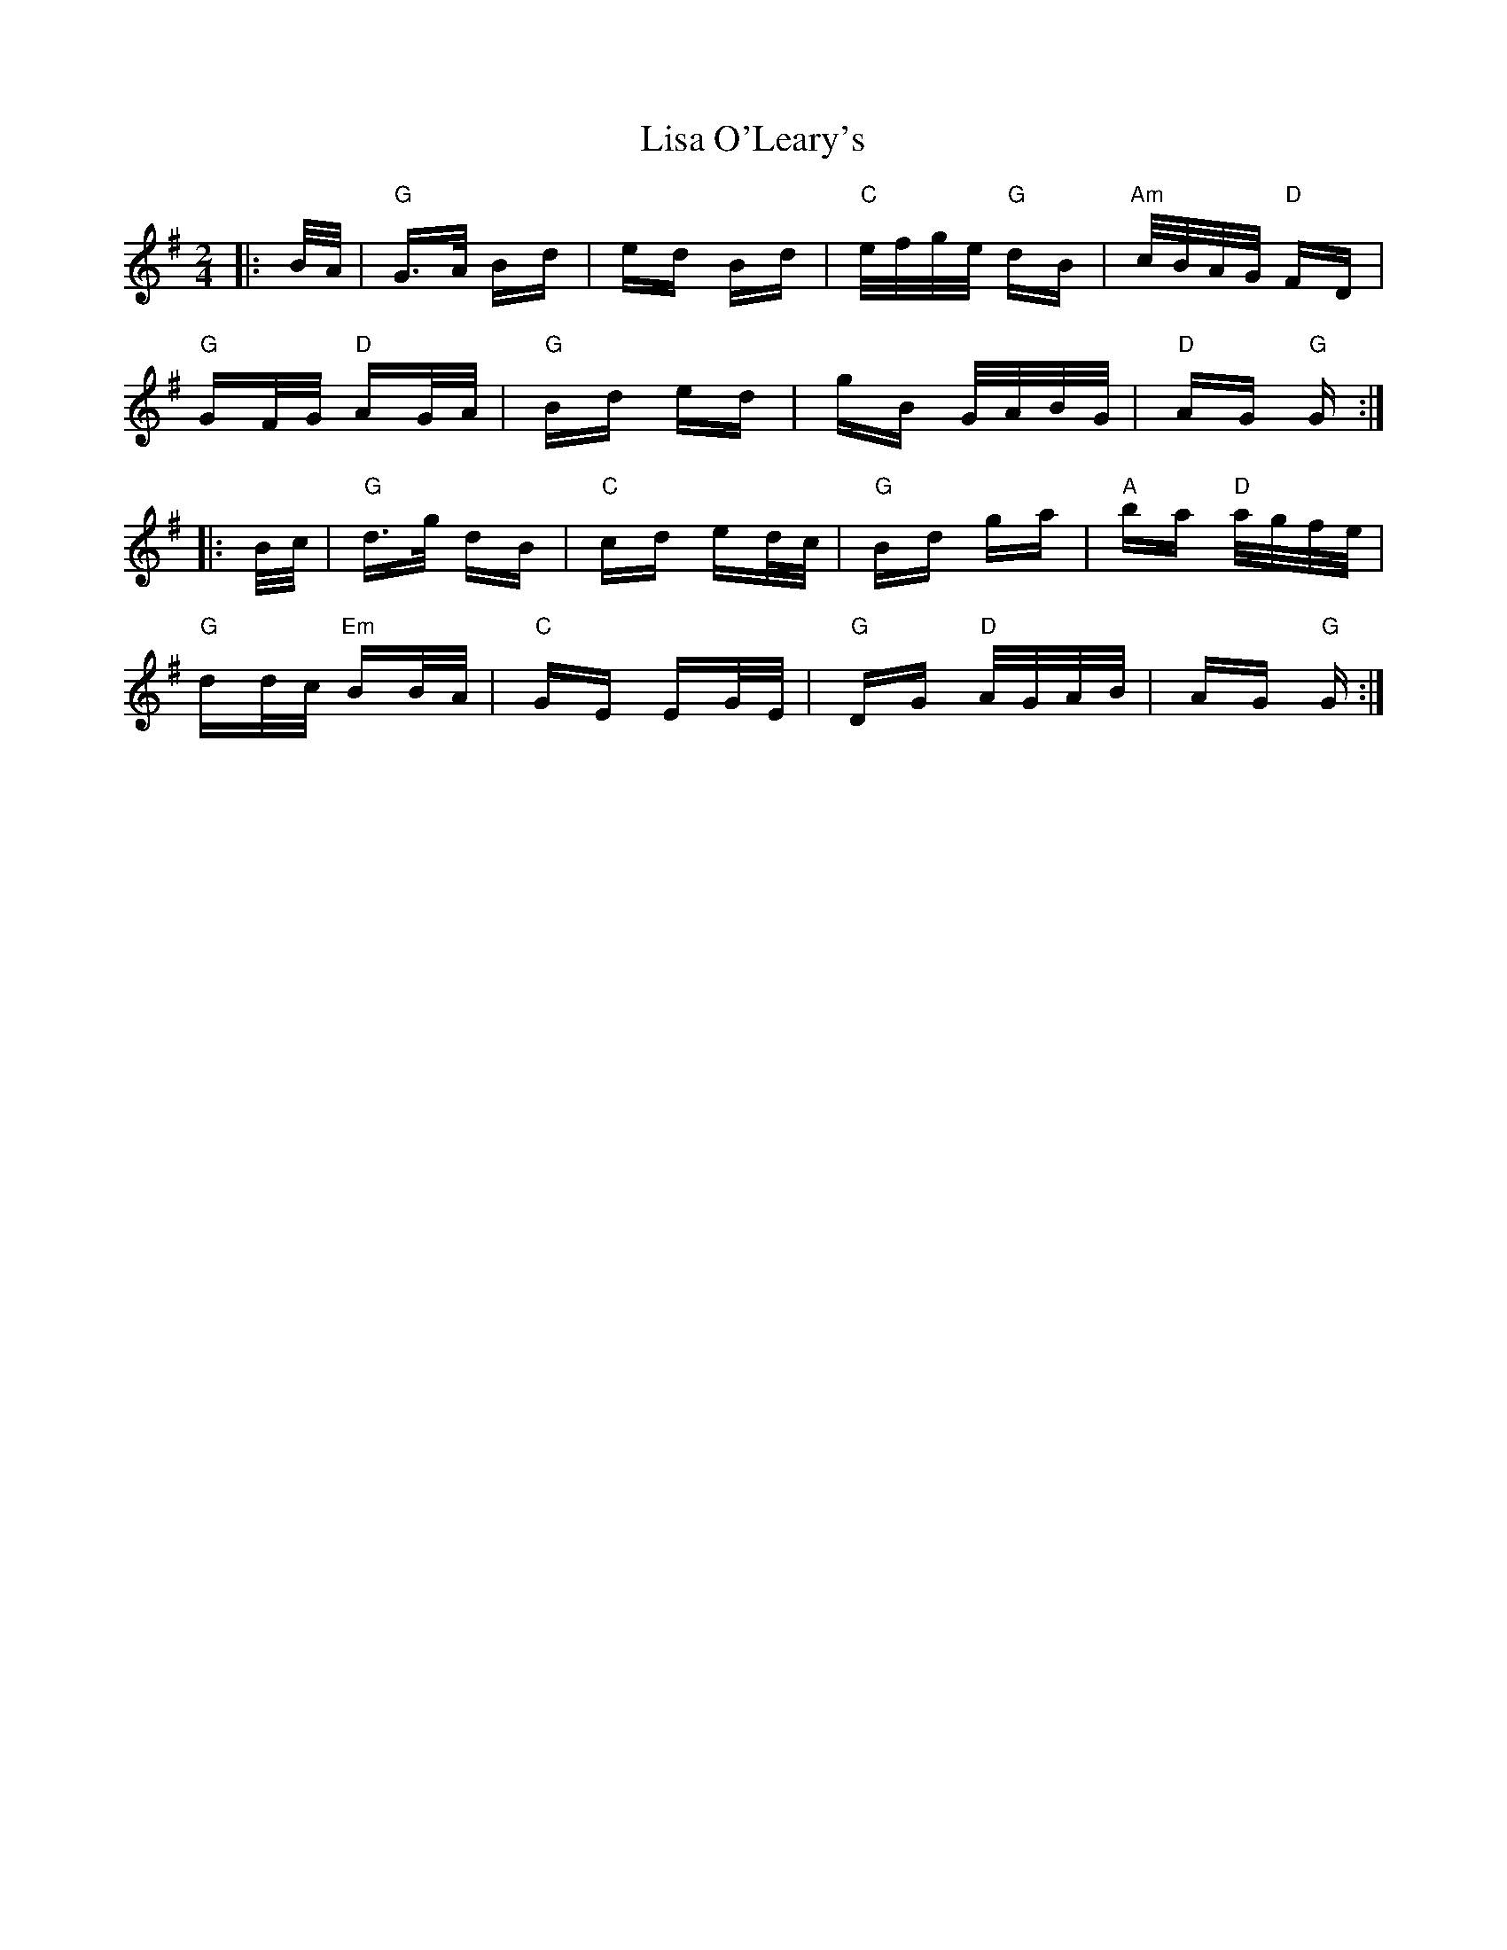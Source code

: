 X: 23695
T: Lisa O'Leary's
R: polka
M: 2/4
K: Gmajor
|:B/A/|"G"G>A Bd|ed Bd|"C"e/f/g/e/ "G"dB|"Am"c/B/A/G/ "D"FD|
"G"GF/G/ "D"AG/A/|"G"Bd ed|gB G/A/B/G/|"D"AG "G"G:|
|:B/c/|"G"d>g dB|"C"cd ed/c/|"G"Bd ga|"A"ba "D"a/g/f/e/|
"G"dd/c/ "Em"BB/A/|"C"GE EG/E/|"G"DG "D"A/G/A/B/|AG "G"G:|

